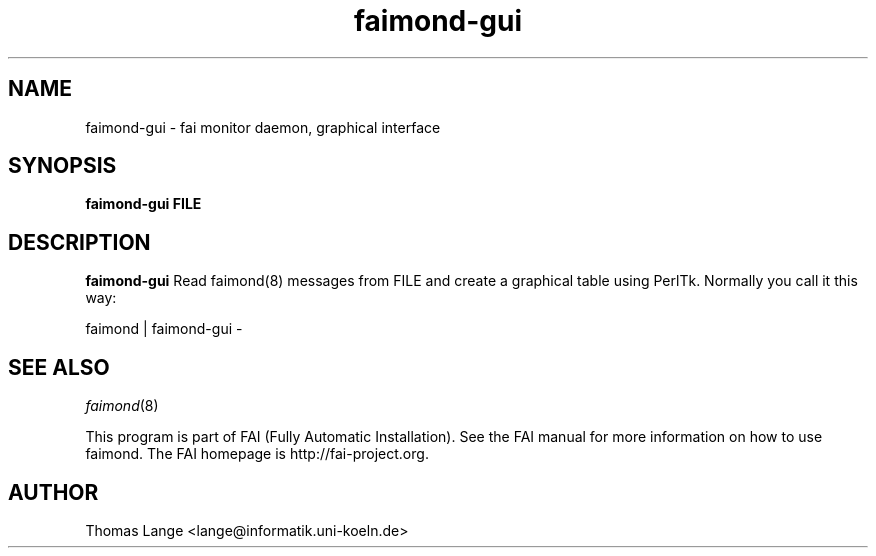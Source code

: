 .\"                                      Hey, EMACS: -*- nroff -*-
.TH faimond-gui 1 "7 January 2009" "FAI 3.2"

.SH NAME
faimond-gui \- fai monitor daemon, graphical interface
.SH SYNOPSIS
.B faimond-gui FILE
.SH DESCRIPTION
.B faimond-gui
Read faimond(8) messages from FILE and create a graphical table using
PerlTk. Normally you call it this way:
.P
faimond | faimond-gui -
.SH SEE ALSO
.TP
\fIfaimond\fP(8)
.P
.br
This program is part of FAI (Fully Automatic Installation).  See the FAI manual
for more information on how to use faimond.  The FAI homepage is http://fai-project.org.
.SH AUTHOR
Thomas Lange <lange@informatik.uni-koeln.de>
